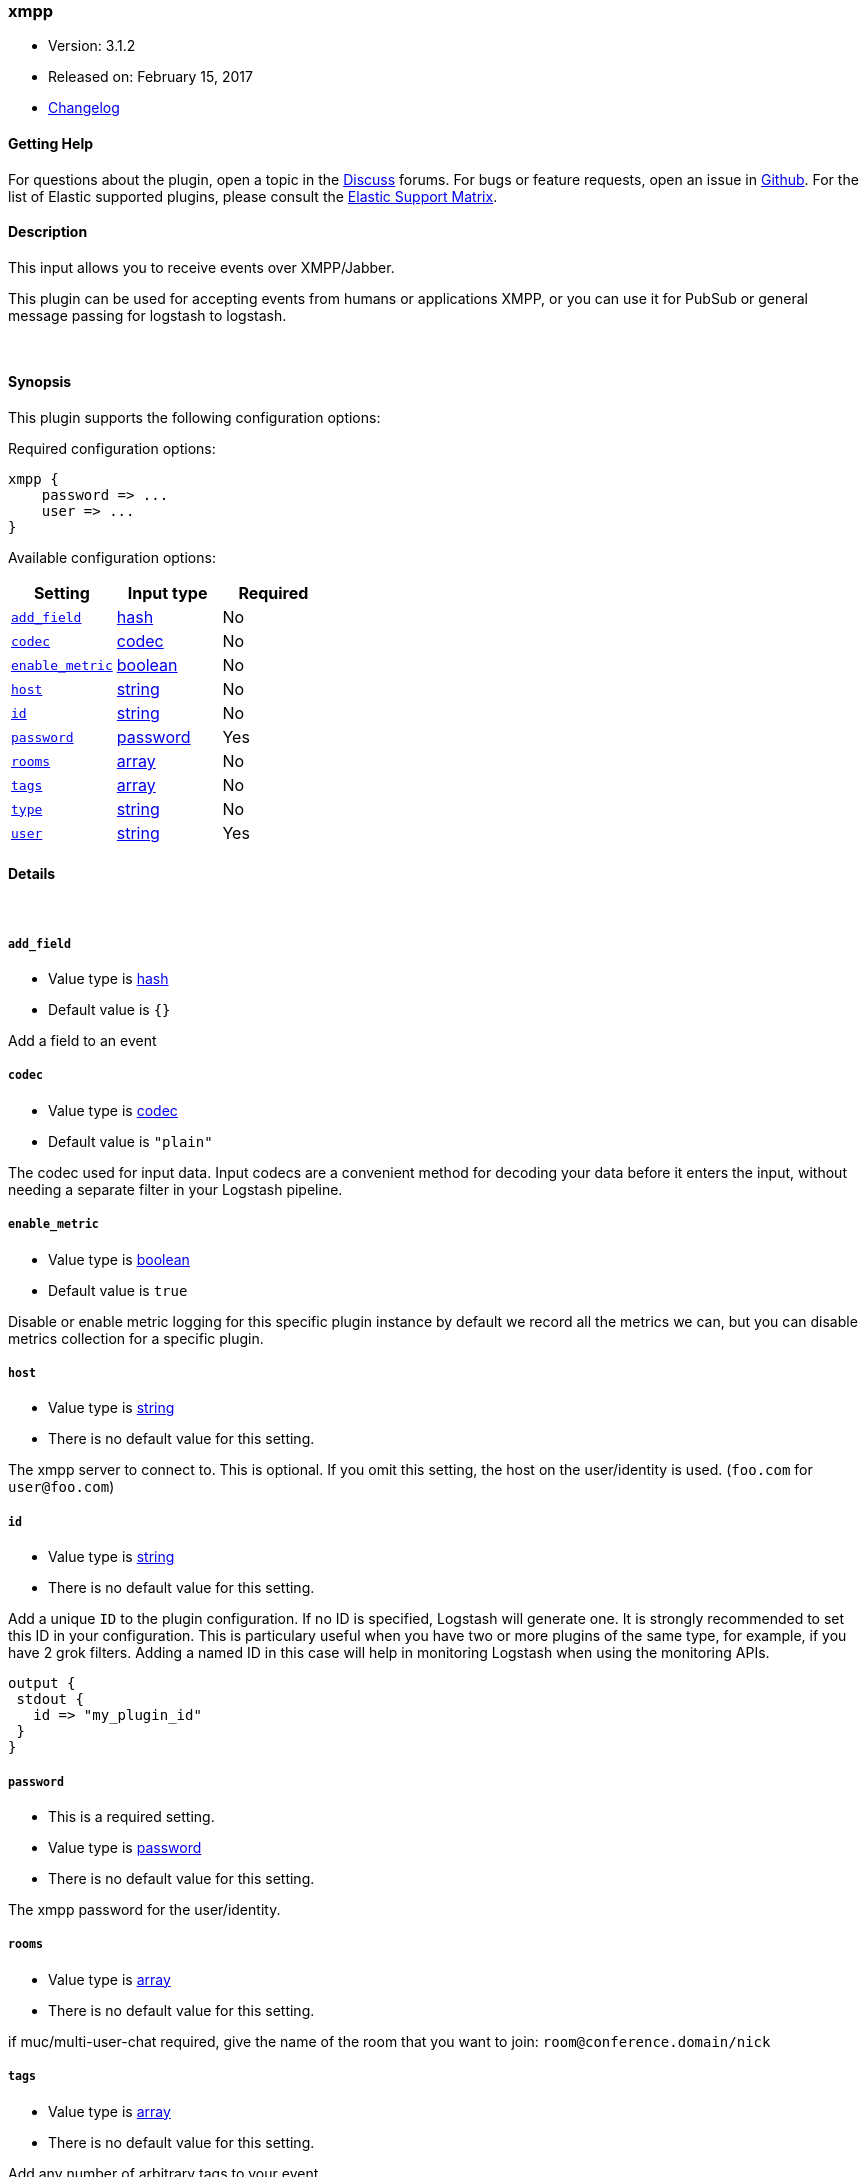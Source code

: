 [[plugins-inputs-xmpp]]
=== xmpp

* Version: 3.1.2
* Released on: February 15, 2017
* https://github.com/logstash-plugins/logstash-input-xmpp/blob/master/CHANGELOG.md#312[Changelog]



==== Getting Help

For questions about the plugin, open a topic in the http://discuss.elastic.co[Discuss] forums. For bugs or feature requests, open an issue in https://github.com/elastic/logstash[Github].
For the list of Elastic supported plugins, please consult the https://www.elastic.co/support/matrix#show_logstash_plugins[Elastic Support Matrix].

==== Description

This input allows you to receive events over XMPP/Jabber.

This plugin can be used for accepting events from humans or applications
XMPP, or you can use it for PubSub or general message passing for logstash to
logstash.

&nbsp;

==== Synopsis

This plugin supports the following configuration options:

Required configuration options:

[source,json]
--------------------------
xmpp {
    password => ...
    user => ...
}
--------------------------



Available configuration options:

[cols="<,<,<",options="header",]
|=======================================================================
|Setting |Input type|Required
| <<plugins-inputs-xmpp-add_field>> |<<hash,hash>>|No
| <<plugins-inputs-xmpp-codec>> |<<codec,codec>>|No
| <<plugins-inputs-xmpp-enable_metric>> |<<boolean,boolean>>|No
| <<plugins-inputs-xmpp-host>> |<<string,string>>|No
| <<plugins-inputs-xmpp-id>> |<<string,string>>|No
| <<plugins-inputs-xmpp-password>> |<<password,password>>|Yes
| <<plugins-inputs-xmpp-rooms>> |<<array,array>>|No
| <<plugins-inputs-xmpp-tags>> |<<array,array>>|No
| <<plugins-inputs-xmpp-type>> |<<string,string>>|No
| <<plugins-inputs-xmpp-user>> |<<string,string>>|Yes
|=======================================================================


==== Details

&nbsp;

[[plugins-inputs-xmpp-add_field]]
===== `add_field` 

  * Value type is <<hash,hash>>
  * Default value is `{}`

Add a field to an event

[[plugins-inputs-xmpp-codec]]
===== `codec` 

  * Value type is <<codec,codec>>
  * Default value is `"plain"`

The codec used for input data. Input codecs are a convenient method for decoding your data before it enters the input, without needing a separate filter in your Logstash pipeline.

[[plugins-inputs-xmpp-enable_metric]]
===== `enable_metric` 

  * Value type is <<boolean,boolean>>
  * Default value is `true`

Disable or enable metric logging for this specific plugin instance
by default we record all the metrics we can, but you can disable metrics collection
for a specific plugin.

[[plugins-inputs-xmpp-host]]
===== `host` 

  * Value type is <<string,string>>
  * There is no default value for this setting.

The xmpp server to connect to. This is optional. If you omit this setting,
the host on the user/identity is used. (`foo.com` for `user@foo.com`)

[[plugins-inputs-xmpp-id]]
===== `id` 

  * Value type is <<string,string>>
  * There is no default value for this setting.

Add a unique `ID` to the plugin configuration. If no ID is specified, Logstash will generate one. 
It is strongly recommended to set this ID in your configuration. This is particulary useful 
when you have two or more plugins of the same type, for example, if you have 2 grok filters. 
Adding a named ID in this case will help in monitoring Logstash when using the monitoring APIs.

[source,ruby]
---------------------------------------------------------------------------------------------------
output {
 stdout {
   id => "my_plugin_id"
 }
}
---------------------------------------------------------------------------------------------------


[[plugins-inputs-xmpp-password]]
===== `password` 

  * This is a required setting.
  * Value type is <<password,password>>
  * There is no default value for this setting.

The xmpp password for the user/identity.

[[plugins-inputs-xmpp-rooms]]
===== `rooms` 

  * Value type is <<array,array>>
  * There is no default value for this setting.

if muc/multi-user-chat required, give the name of the room that
you want to join: `room@conference.domain/nick`

[[plugins-inputs-xmpp-tags]]
===== `tags` 

  * Value type is <<array,array>>
  * There is no default value for this setting.

Add any number of arbitrary tags to your event.

This can help with processing later.

[[plugins-inputs-xmpp-type]]
===== `type` 

  * Value type is <<string,string>>
  * There is no default value for this setting.

This is the base class for Logstash inputs.
Add a `type` field to all events handled by this input.

Types are used mainly for filter activation.

The type is stored as part of the event itself, so you can
also use the type to search for it in Kibana.

If you try to set a type on an event that already has one (for
example when you send an event from a shipper to an indexer) then
a new input will not override the existing type. A type set at
the shipper stays with that event for its life even
when sent to another Logstash server.

[[plugins-inputs-xmpp-user]]
===== `user` 

  * This is a required setting.
  * Value type is <<string,string>>
  * There is no default value for this setting.

The user or resource ID, like `foo@example.com`.


